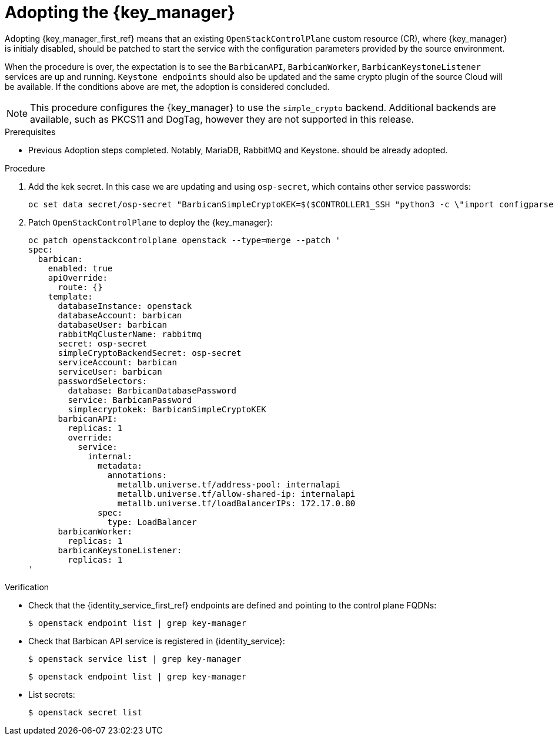 [id="adopting-the-key-manager-service_{context}"]

= Adopting the {key_manager}

Adopting {key_manager_first_ref} means that an existing `OpenStackControlPlane` custom resource (CR), where {key_manager}
is initialy disabled, should be patched to start the service with the configuration parameters provided by the source environment.

When the procedure is over, the expectation is to see the `BarbicanAPI`, `BarbicanWorker`, `BarbicanKeystoneListener` services are up and running.
`Keystone endpoints` should also be updated and the same crypto plugin of the source Cloud will be available. If the conditions above are met, the adoption is considered concluded.

[NOTE]
This procedure configures the {key_manager} to use the `simple_crypto` backend.
Additional backends are available, such as PKCS11 and DogTag, however they are not supported in this release.

.Prerequisites

* Previous Adoption steps completed. Notably, MariaDB, RabbitMQ and Keystone.
should be already adopted.

.Procedure

. Add the kek secret. In this case we are updating and using `osp-secret`,
which contains other service passwords:
+
----
oc set data secret/osp-secret "BarbicanSimpleCryptoKEK=$($CONTROLLER1_SSH "python3 -c \"import configparser; c = configparser.ConfigParser(); c.read('/var/lib/config-data/puppet-generated/barbican/etc/barbican/barbican.conf'); print(c['simple_crypto_plugin']['kek'])\"" | base64 -w 0)"
----

. Patch `OpenStackControlPlane` to deploy the {key_manager}:
+
----
oc patch openstackcontrolplane openstack --type=merge --patch '
spec:
  barbican:
    enabled: true
    apiOverride:
      route: {}
    template:
      databaseInstance: openstack
      databaseAccount: barbican
      databaseUser: barbican
      rabbitMqClusterName: rabbitmq
      secret: osp-secret
      simpleCryptoBackendSecret: osp-secret
      serviceAccount: barbican
      serviceUser: barbican
      passwordSelectors:
        database: BarbicanDatabasePassword
        service: BarbicanPassword
        simplecryptokek: BarbicanSimpleCryptoKEK
      barbicanAPI:
        replicas: 1
        override:
          service:
            internal:
              metadata:
                annotations:
                  metallb.universe.tf/address-pool: internalapi
                  metallb.universe.tf/allow-shared-ip: internalapi
                  metallb.universe.tf/loadBalancerIPs: 172.17.0.80
              spec:
                type: LoadBalancer
      barbicanWorker:
        replicas: 1
      barbicanKeystoneListener:
        replicas: 1
'
----

.Verification

* Check that the {identity_service_first_ref} endpoints are defined and pointing to the control plane FQDNs:
+
----
$ openstack endpoint list | grep key-manager
----

* Check that Barbican API service is registered in {identity_service}:
+
----
$ openstack service list | grep key-manager
----
+
----
$ openstack endpoint list | grep key-manager
----

* List secrets:
+
----
$ openstack secret list
----

//**TODO: Once different crypto plugins are supported, additional lines test those should be added.

